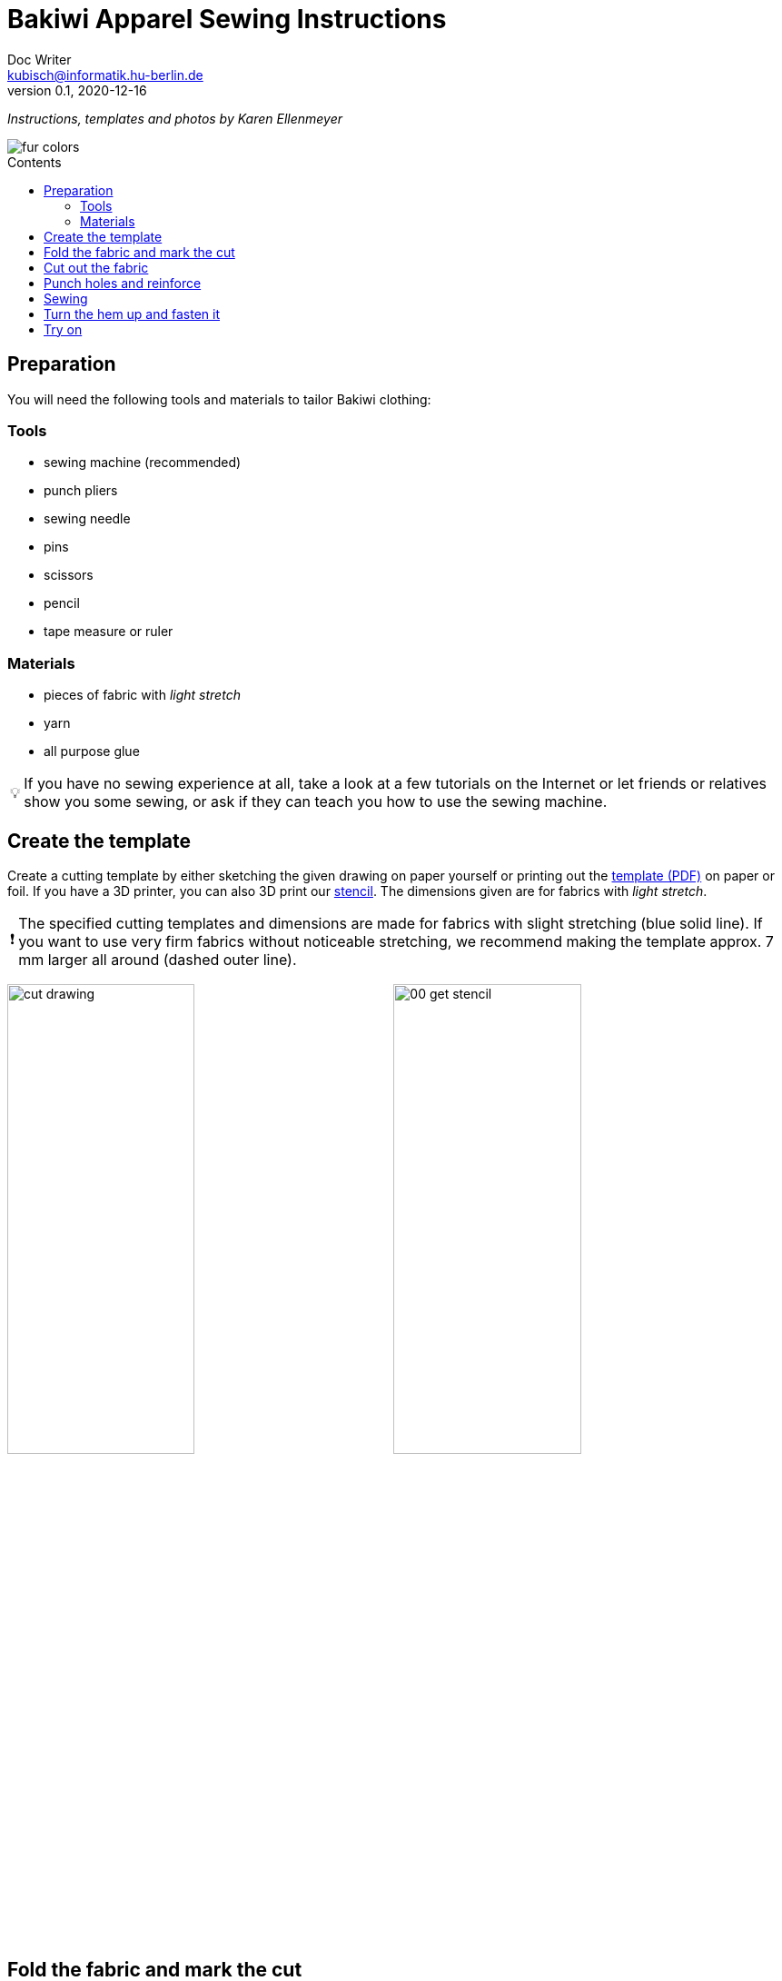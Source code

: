 =  Bakiwi Apparel Sewing Instructions
Doc Writer <kubisch@informatik.hu-berlin.de>
v0.1, 2020-12-16
:toc:
:toc-placement!:
:toc-title: Contents
:imagesdir: ./img/
:favicon: ../bakiwi_kit/img/icons/favicon.png
:stylesheet: ../bakiwi_kit/bak.css
:linkattrs:

:numbered:
:numbered!:

:icons: image
:icontype: png
:iconsdir: ../bakiwi_kit/img/icons/

ifdef::env-github[]
:tip-caption: :bulb:
:note-caption: :information_source:
:important-caption: :heavy_exclamation_mark:
:caution-caption: :fire:
:warning-caption: :warning:
endif::[]

:tip-caption: 💡
:important-caption: ❗
:note-caption: 📝
:caution-caption: 🔥
:warning-caption: ⚠️

_Instructions, templates and photos by Karen Ellenmeyer_

image::./fur_colors.jpg[]

toc::[]

== Preparation
You will need the following tools and materials to tailor Bakiwi clothing:

=== Tools
* sewing machine (recommended)
* punch pliers
* sewing needle
* pins
* scissors
* pencil
* tape measure or ruler

=== Materials
* pieces of fabric with _light stretch_
* yarn
* all purpose glue

[TIP]
====
If you have no sewing experience at all, take a look at a few tutorials on the Internet or let friends or relatives show you some sewing, or ask if they can teach you how to use the sewing machine.
====

== Create the template
Create a cutting template by either sketching the given drawing on paper yourself or printing out the link:stencil/cut_stencil.pdf[template (PDF)] on paper or foil. If you have a 3D printer, you can also 3D print our link:stencil/cut_stencil.stl[stencil]. The dimensions given are for fabrics with _light stretch_.

[IMPORTANT]
====
The specified cutting templates and dimensions are made for fabrics with slight stretching (blue solid line). If you want to use very firm fabrics without noticeable stretching, we recommend making the template approx. 7 mm larger all around (dashed outer line).
====

image:./cut_drawing.png[width=49%]
image:./00_get_stencil.jpg[width=49%]

== Fold the fabric and mark the cut
Fold the fabric so that the right sides (fur) are on the inside and the wrong sides are on the outside. Make sure the material's most stretch is is in cross direction. If you are using fur-like fabrics, make sure that the direction of the hair is facing down, i.e. that it can be smoothed towards the hem.

Put on the cutting template and mark the pattern with a pencil or chalk on the wrong (i.e. inner) side of the fabric. Don't forget to mark the positions for the sensors, too!

image:./01_prepare.jpg[width=49%]
image:./02_mark.jpg[width=49%]

== Cut out the fabric
Pin both layers together with a few needles so that they can't move whilst cutting. Cut them out on the line, both at the same time, and as precisely as possible.

image:./03_cut.jpg[width=49%]
image:./04_mark_holes.jpg[width=49%]

== Punch holes and reinforce
Use punch pliers to cut holes for the sensors through both layers of fabric. For best results when punching, put a piece of cardboard below, between fabric and support surface. then the holes can be cut out nice and clean.

Now secure the holes from fraying with a little glue. All-purpose glue should suffice. Use a needle or toothpick to gently spread the glue around the holes in a 3-4 mm radius. Let the glue dry long enough.

image:./05_cut_holes.jpg[width=49%]
image:./06_reinforce_holes.jpg[width=49%]

== Sewing

Sew around the edges foot width on your sewing machine. Make sure beginning and end are locked by sewing a few stitches back and forth.

image:./07_sew.jpg[width=98%]

== Turn the hem up and fasten it
Fold the hem 2 cm up and sew it by hand, going over the edges with double thread (_overlock stitch_). Alternatively, simply glue the hem all the way around. Make sure not to overuse the glue so it can’t bleed through to the right side of the fur.

image:./08_measure.jpg[width=49%]
image:./09_sew_the_hem.jpg[width=49%]

== Try on
Turn over your newly created fur and dress up your Bakiwi. The feelers should first be inserted through the holes in the fur.

*Done!  Tadaahhhh.*

If you like, please be so nice and send us a photo or a video of your creation to *info@jetpack.cl* for our collection or post your individual Bakiwi apparel with the hashtag *#bakiwi*.

image:./10_ready_made.jpg[width=49%]
image:./11_done.jpg[width=49%]
